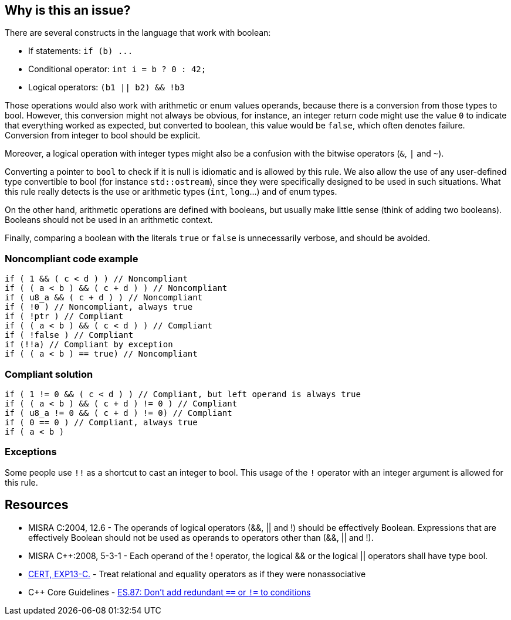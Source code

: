 == Why is this an issue?

There are several constructs in the language that work with boolean:

* If statements: ``++if (b) ...++``
* Conditional operator: ``++int i = b ? 0 : 42;++``
* Logical operators: ``++(b1 || b2) && !b3++``

Those operations would also work with arithmetic or enum values operands, because there is a conversion from those types to bool. However, this conversion might not always be obvious, for instance, an integer return code might use the value ``++0++`` to indicate that everything worked as expected, but converted to boolean, this value would be ``++false++``, which often denotes failure. Conversion from integer to bool should be explicit.


Moreover, a logical operation with integer types might also be a confusion with the bitwise operators (``++&++``, ``++|++`` and ``++~++``).


Converting a pointer to ``++bool++`` to check if it is null is idiomatic and is allowed by this rule. We also allow the use of any user-defined type convertible to bool (for instance ``++std::ostream++``), since they were specifically designed to be used in such situations. What this rule really detects is the use or arithmetic types (``++int++``, ``++long++``...) and of enum types.


On the other hand, arithmetic operations are defined with booleans, but usually make little sense (think of adding two booleans). Booleans should not be used in an arithmetic context.


Finally, comparing a boolean with the literals ``++true++`` or ``++false++`` is unnecessarily verbose, and should be avoided.


=== Noncompliant code example

[source,cpp]
----
if ( 1 && ( c < d ) ) // Noncompliant
if ( ( a < b ) && ( c + d ) ) // Noncompliant
if ( u8_a && ( c + d ) ) // Noncompliant
if ( !0 ) // Noncompliant, always true
if ( !ptr ) // Compliant
if ( ( a < b ) && ( c < d ) ) // Compliant
if ( !false ) // Compliant
if (!!a) // Compliant by exception
if ( ( a < b ) == true) // Noncompliant
----


=== Compliant solution

[source,cpp]
----
if ( 1 != 0 && ( c < d ) ) // Compliant, but left operand is always true
if ( ( a < b ) && ( c + d ) != 0 ) // Compliant
if ( u8_a != 0 && ( c + d ) != 0) // Compliant
if ( 0 == 0 ) // Compliant, always true
if ( a < b )
----


=== Exceptions

Some people use ``++!!++`` as a shortcut to cast an integer to bool. This usage of the ``++!++`` operator with an integer argument is allowed for this rule.


== Resources

* MISRA C:2004, 12.6 - The operands of logical operators (&&, || and !) should be effectively Boolean. Expressions that are effectively Boolean should not be used as operands to operators other than (&&, || and !).
* MISRA {cpp}:2008, 5-3-1 - Each operand of the ! operator, the logical && or the logical || operators shall have type bool.
* https://wiki.sei.cmu.edu/confluence/display/c/EXP13-C.+Treat+relational+and+equality+operators+as+if+they+were+nonassociative[CERT, EXP13-C.] - Treat relational and equality operators as if they were nonassociative
* {cpp} Core Guidelines - https://github.com/isocpp/CppCoreGuidelines/blob/e49158a/CppCoreGuidelines.md#es87-dont-add-redundant\--or\--to-conditions[ES.87: Don't add redundant `==` or `!=` to conditions]

ifdef::env-github,rspecator-view[]

'''
== Implementation Specification
(visible only on this page)

=== Message

\[Left|Right] operand should have type 'bool'.


'''
== Comments And Links
(visible only on this page)

=== relates to: S811

=== relates to: S812

=== is related to: S5359

=== on 21 Oct 2014, 20:22:30 Ann Campbell wrote:
\[~samuel.mercier] please use standard section headings.

I would associate this to Reliability

Also this is likely a 'bug'.


endif::env-github,rspecator-view[]
